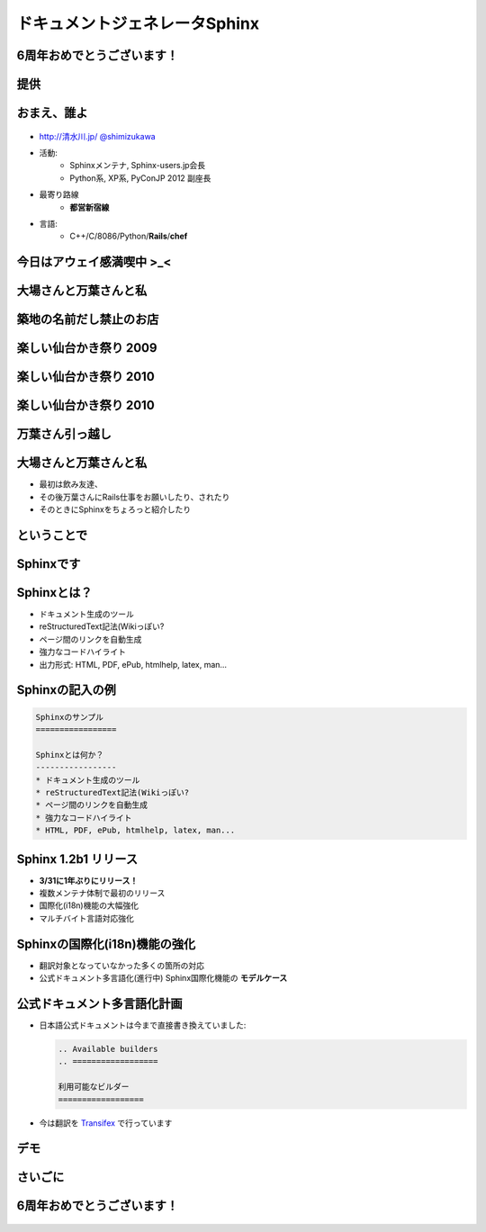 =====================================
ドキュメントジェネレータSphinx
=====================================

.. s6:: styles

   'h1': {marginTop:'0.5em'},

6周年おめでとうございます！
============================

.. figure:: everyleaf_logo_with_corp_name1.png

.. s6:: effect slide

.. s6:: styles

   'h2': {fontSize:'100%', textAlign:'center'},
   'div[0]/img': {margin:'1.5em', width:'90%'},

提供
=====

.. figure:: iij-logo.jpg

.. s6:: effect slide

.. s6:: styles

   'h2': {fontSize:'120%', textAlign:'center'},
   'div[0]/img': {margin:'2em', marginTop:'1.5em', width:'80%'},
   'div/img': {border:'0.1em gray outset'},


おまえ、誰よ
=============
.. figure:: face.png

* `http://清水川.jp/ <http://清水川.jp/>`_
  `@shimizukawa <http://twitter.com/shimizukawa>`_
* 活動:
   * Sphinxメンテナ, Sphinx-users.jp会長
   * Python系, XP系, PyConJP 2012 副座長
* 最寄り路線
   * **都営新宿線**
* 言語:
   * C++/C/8086/Python/**Rails**/**chef**


.. s6:: effect slide

.. s6:: styles

    'ul': {fontSize:'65%'},
    'div[0]': {width:'15%', position:'absolute', top:'1em'},


今日はアウェイ感満喫中 >_<
============================

.. s6:: effect slide

.. s6:: styles

   'h2': {textAlign:'center', margin:'20% auto', background:'none', fontSize:'180%', fontWeight:'bold'}


大場さんと万葉さんと私
=======================

.. s6:: effect slide

.. s6:: styles

   'h2': {textAlign:'center', margin:'30% auto'}


築地の名前だし禁止のお店
=========================

.. figure:: photo-umai.jpg

楽しい仙台かき祭り 2009
=======================

.. figure:: photo-kaki2009.jpg

楽しい仙台かき祭り 2010
=======================

.. figure:: photo-kaki2010a.jpg

楽しい仙台かき祭り 2010
=======================

.. figure:: photo-kaki2010b.jpg

.. figure:: photo-kaki2010c.jpg

.. s6:: styles

   'div[0]/img': {margin:'1em', marginLeft:'0', width:'48%', position:'absolute', left:'0'},
   'div[1]/img': {margin:'1em', marginRight:'0', width:'48%', position:'absolute', right:'0'},


万葉さん引っ越し
=======================

.. figure:: photo-hikkoshi.jpg


大場さんと万葉さんと私
=======================

* 最初は飲み友達、
* その後万葉さんにRails仕事をお願いしたり、されたり
* そのときにSphinxをちょろっと紹介したり

.. s6:: effect slide

.. s6:: styles

   'ul/li': {display: 'none'},

.. s6:: actions

    ['ul/li[0]', 'fade in', '0.3'],
    ['ul/li[1]', 'fade in', '0.3'],
    ['ul/li[2]', 'fade in', '0.3'],

ということで
=============

.. s6:: effect fadeScaleFromUp

.. s6:: styles

   'h2': {textAlign:'center', margin:'30% auto'}


Sphinxです
============

.. figure:: sphinx-logo.png

.. figure:: sphinxusers.jpg

.. s6:: effect slide

.. s6:: styles

   'h2': {fontSize:'120%', textAlign:'center'},
   'div[0]/img': {margin:'1em', width:'90%'},
   'div[1]/img': {margin:'1em', marginTop:0, width:'90%'},
   'div/img': {border:'0.1em gray outset'},


Sphinxとは？
=================

* ドキュメント生成のツール
* reStructuredText記法(Wikiっぽい?
* ページ間のリンクを自動生成
* 強力なコードハイライト
* 出力形式: HTML, PDF, ePub, htmlhelp, latex, man...


Sphinxの記入の例
==================

.. code-block:: rst

    Sphinxのサンプル
    =================

    Sphinxとは何か？
    -----------------
    * ドキュメント生成のツール
    * reStructuredText記法(Wikiっぽい?
    * ページ間のリンクを自動生成
    * 強力なコードハイライト
    * HTML, PDF, ePub, htmlhelp, latex, man...

.. figure:: sphinx-sample.jpg

.. s6:: styles

   'div[0]': {width: '50%', position:'absolute', left:'0', marginTop:'0.3em'},
   'div[0]/div/pre': {fontSize:'35%', padding:'1em'},
   'div[1]/img': {width:'70%', position:'absolute', right:'-1em', top:'2.5em'}


Sphinx 1.2b1 リリース
========================

* **3/31に1年ぶりにリリース！**

* 複数メンテナ体制で最初のリリース
* 国際化(i18n)機能の大幅強化
* マルチバイト言語対応強化

.. s6:: effect fadeScale

.. s6:: styles

   'ul/li[0]': {fontSize: '120%'},


Sphinxの国際化(i18n)機能の強化
===============================

* 翻訳対象となっていなかった多くの箇所の対応
* 公式ドキュメント多言語化(進行中)
  Sphinx国際化機能の **モデルケース**

.. s6:: effect slide


公式ドキュメント多言語化計画
=============================

* 日本語公式ドキュメントは今まで直接書き換えていました:

  .. code-block:: rst

      .. Available builders
      .. ==================

      利用可能なビルダー
      ==================


* 今は翻訳を Transifex_ で行っています

.. _Transifex: https://www.transifex.com/projects/p/sphinx-doc-1_2_0/

.. s6:: effect slide

デモ
======

.. s6:: effect slide

.. s6:: styles

   'h2': {textAlign:'center', margin:'30% auto'}


さいごに
=========

.. s6:: styles

   'h2': {textAlign:'center', margin:'30% auto', background:'none'}


6周年おめでとうございます！
===========================

.. figure:: everyleaf_logo_with_corp_name1.png

.. s6:: effect fadeScaleFromUp

.. s6:: styles

   'h2': {fontSize:'100%', textAlign:'center'},
   'div[0]/img': {margin:'1.5em', width:'90%'},

